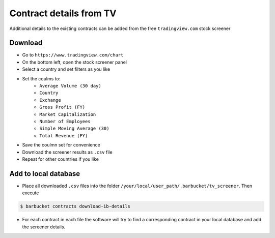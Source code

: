 Contract details from TV
========================

Additional details to the existing contracts can be added from the free ``tradingview.com`` stock screener

Download
--------
* Go to ``https://www.tradingview.com/chart``
* On the bottom left, open the stock screener panel
* Select a country and set filters as you like
* Set the coulms to:
    * ``Average Volume (30 day)``
    * ``Country``
    * ``Exchange``
    * ``Gross Profit (FY)``
    * ``Market Capitalization``
    * ``Number of Employees``
    * ``Simple Moving Average (30)``
    * ``Total Revenue (FY)``
* Save the coulmn set for convenience
* Download the screener results as ``.csv`` file
* Repeat for other countries if you like

Add to local database
---------------------
* Place all downloaded ``.csv`` files into the folder ``/your/local/user_path/.barbucket/tv_screener``. Then execute

.. code-block:: console

    $ barbucket contracts download-ib-details

* For each contract in each file the software will try to find a corresponding contract in your local database and add the screener details.
 
 